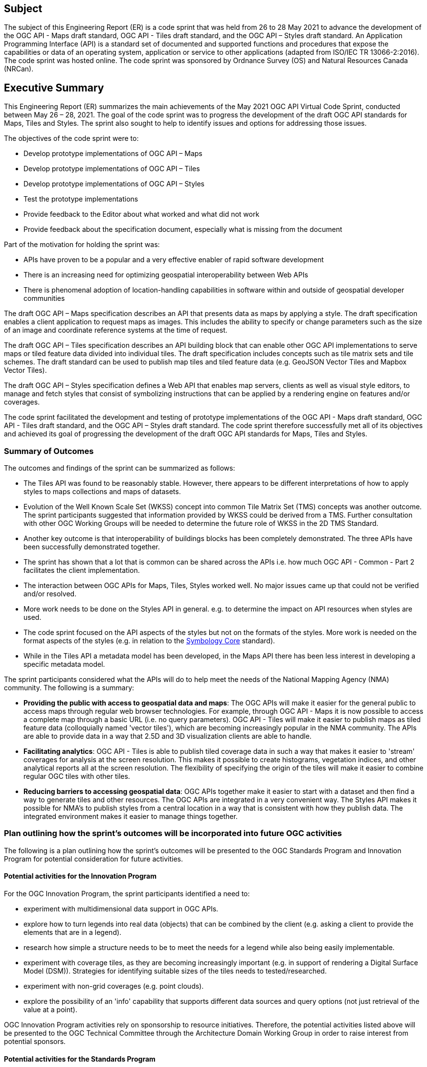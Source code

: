 == Subject

The subject of this Engineering Report (ER) is a code sprint that was held from 26 to 28 May 2021 to advance the development of the OGC API - Maps draft standard, OGC API - Tiles draft standard, and the OGC API – Styles draft standard. An Application Programming Interface (API) is a standard set of documented and supported functions and procedures that expose the capabilities or data of an operating system, application or service to other applications (adapted from ISO/IEC TR 13066-2:2016). The code sprint was hosted online. The code sprint was sponsored by Ordnance Survey (OS) and Natural Resources Canada (NRCan).

== Executive Summary

This Engineering Report (ER) summarizes the main achievements of the May 2021 OGC API Virtual Code Sprint, conducted between May 26 – 28, 2021. The goal of the code sprint was to progress the development of the draft OGC API standards for Maps, Tiles and Styles. The sprint also sought to help to identify issues and options for addressing those issues.

The objectives of the code sprint were to:

* Develop prototype implementations of OGC API – Maps
* Develop prototype implementations of OGC API – Tiles
* Develop prototype implementations of OGC API – Styles
* Test the prototype implementations
* Provide feedback to the Editor about what worked and what did not work
* Provide feedback about the specification document, especially what is missing from the document

Part of the motivation for holding the sprint was:

* APIs have proven to be a popular and a very effective enabler of rapid software development
* There is an increasing need for optimizing geospatial interoperability between Web APIs
* There is phenomenal adoption of location-handling capabilities in software within and outside of geospatial developer communities

The draft OGC API – Maps specification describes an API that presents data as maps by applying a style. The draft specification enables a client application to request maps as images. This includes the ability to specify or change parameters such as the size of an image and coordinate reference systems at the time of request.

The draft OGC API – Tiles specification describes an API building block that can enable other OGC API implementations to serve maps or tiled feature data divided into individual tiles. The draft specification includes concepts such as tile matrix sets and tile schemes. The draft standard can be used to publish map tiles and tiled feature data (e.g. GeoJSON Vector Tiles and Mapbox Vector Tiles).

The draft OGC API – Styles specification defines a Web API that enables map servers, clients as well as visual style editors, to manage and fetch styles that consist of symbolizing instructions that can be applied by a rendering engine on features and/or coverages.

The code sprint facilitated the development and testing of prototype implementations of the OGC API - Maps draft standard, OGC API - Tiles draft standard, and the OGC API – Styles draft standard. The code sprint therefore successfully met all of its objectives and achieved its goal of progressing the development of the draft OGC API standards for Maps, Tiles and Styles.

=== Summary of Outcomes

The outcomes and findings of the sprint can be summarized as follows:

* The Tiles API was found to be reasonably stable. However, there appears to be different interpretations of how to apply styles to maps collections and maps of datasets.
* Evolution of the Well Known Scale Set (WKSS) concept into common Tile Matrix Set (TMS) concepts was another outcome. The sprint participants suggested that information provided by WKSS could be derived from a TMS. Further consultation with other OGC Working Groups will be needed to determine the future role of WKSS in the 2D TMS Standard.
* Another key outcome is that interoperability of buildings blocks has been completely demonstrated. The three APIs have been successfully demonstrated together.
* The sprint has shown that a lot that is common can be shared across the APIs i.e. how much OGC API - Common - Part 2 facilitates the client implementation.
* The interaction between OGC APIs for Maps, Tiles, Styles worked well. No major issues came up that could not be verified and/or resolved.
* More work needs to be done on the Styles API in general. e.g. to determine the impact on API resources when styles are used.
* The code sprint focused on the API aspects of the styles but not on the formats of the styles. More work is needed on the format aspects of the styles (e.g. in relation to the https://docs.ogc.org/is/18-067r3/18-067r3.html[Symbology Core] standard).
* While in the Tiles API a metadata model has been developed, in the Maps API there has been less interest in developing a specific metadata model.

The sprint participants considered what the APIs will do to help meet the needs of the National Mapping Agency (NMA) community. The following is a summary:

* *Providing the public with access to geospatial data and maps*: The OGC APIs will make it easier for the general public to access maps through regular web browser technologies. For example, through OGC API - Maps it is now possible to access a complete map through a basic URL (i.e. no query parameters). OGC API - Tiles will make it easier to publish maps as tiled feature data (colloquially named 'vector tiles'), which are becoming increasingly popular in the NMA community. The APIs are able to provide data in a way that 2.5D and 3D visualization clients are able to handle.
* *Facilitating analytics*: OGC API - Tiles is able to publish tiled coverage data in such a way that makes it easier to 'stream' coverages for analysis at the screen resolution. This makes it possible to create histograms, vegetation indices, and other analytical reports all at the screen resolution. The flexibility of specifying the origin of the tiles will make it easier to combine regular OGC tiles with other tiles.
* *Reducing barriers to accessing geospatial data*: OGC APIs together make it easier to start with a dataset and then find a way to generate tiles and other resources. The OGC APIs are integrated in a very convenient way. The Styles API makes it possible for NMA's to publish styles from a central location in a way that is consistent with how they publish data. The integrated environment makes it easier to manage things together.

=== Plan outlining how the sprint's outcomes will be incorporated into future OGC activities

The following is a plan outlining how the sprint's outcomes will be presented to the OGC Standards Program and Innovation Program for potential consideration for future activities.

==== Potential activities for the Innovation Program

For the OGC Innovation Program, the sprint participants identified a need to:

* experiment with multidimensional data support in OGC APIs.
* explore how to turn legends into real data (objects) that can be combined by the client (e.g. asking a client to provide the elements that are in a legend).
* research how simple a structure needs to be to meet the needs for a legend while also being easily implementable.
* experiment with coverage tiles, as they are becoming increasingly important (e.g. in support of rendering a Digital Surface Model (DSM)).  Strategies for identifying suitable sizes of the tiles needs to tested/researched.
* experiment with non-grid coverages (e.g. point clouds).
* explore the possibility of an 'info' capability that supports different data sources and query options (not just retrieval of the value at a point).

OGC Innovation Program activities rely on sponsorship to resource initiatives. Therefore, the potential activities listed above will be presented to the OGC Technical Committee through the Architecture Domain Working Group in order to raise interest from potential sponsors.

==== Potential activities for the Standards Program

For the OGC Standards Program, the sprint participants identified a need to:

* specify a legend conformance class for the OGC API - Maps and OGC API - Tiles draft specifications.
* specify an 'info' conformance class for the OGC API - Maps and OGC API - Tiles  draft specifications.
* implement an OGC API - Maps conformance class/extension to support time dependent maps (in a way similar to the https://portal.ogc.org/files/?artifact_id=56394[OGC Best Practice for using Web Map Services (WMS) with Time-Dependent or Elevation-Dependent Data (1.0)]) e.g. the `subset` and `datetime` parameters.

The OGC API - Maps and OGC API - Tiles Standards Working Groups will be tasked with specifying requirements for the legend and info conformance classes. Once the requirements have been specified, there may be a need to conduct further experimentation focusing on implementations of the legend and info conformance classes.

===	Document contributor contact points

All questions regarding this document should be directed to the editor or the contributors:

*Contacts*
[width="80%",options="header",caption=""]
|====================
|Name |Organization | Role
|Gobe Hobona | Open Geospatial Consortium | Editor
|	Adrian Alvarez	|	APCO	|	Contributor
|	Pelle Arvinder	|	Carmenta AB	|	Contributor
|	Nelio Matos	|	Connected Places Catapult	|	Contributor
|	Gaj Bala	|	CRTC	|	Contributor
|	Panagiotis (Peter) Vretanos	|	CubeWerx Inc.	|	Contributor
|	Keith Pomakis	|	CubeWerx Inc.	|	Contributor
|	Tino Kastbjerg Stigsen	|	Danish Defense	|	Contributor
|	Yasser Othman	|	EAD	|	Contributor
|	Joana Simoes	|	EarthPulse	|	Contributor
|	Antonio Cerciello	|	EarthPulse	|	Contributor
|	Diego Caraffini	|	Ecere Corporation	|	Contributor
|	Patrick Dion	|	Ecere Corporation	|	Contributor
|	Jerome St-Louis	|	Ecere Corporation	|	Contributor
|	James Munroe	|	Elemental Earth Data Ltd.	|	Contributor
|	Hisham Massih	|	Esri	|	Contributor
|	Anne Fitz	|	Esri	|	Contributor
|	Richie Carmichael	|	Esri	|	Contributor
|	Adewale Shittu	|	Federal University of Technology Akure 	|	Contributor
|	Serge Lévesque	|	Fisheries and Oceans Canada	|	Contributor
|	Rowan Winsemius	|	FrontierSI	|	Contributor
|	Jeff McKenna	|	GatewayGeo	|	Contributor
|	Francesco Bartoli	|	Geobeyond Srl	|	Contributor
|	Paul van Genuchten	|	GeoCat BV	|	Contributor
|	Gérald Fenoy	|	GeoLabs	|	Contributor
|	Andrea Aime	|	GeoSolutions	|	Contributor
|	Oscar Díaz	|	GeoSolutions	|	Contributor
|	Susie Mielby	|	Geus	|	Contributor
|	Nazih Fino	|	Global Nomad GIS Services	|	Contributor
|	Sara Gholamian	|	Gozar_e No	|	Contributor
|	Charles Heazel	|	Heazeltech	|	Contributor
|	Clemens Portele	|	interactive instruments GmbH	|	Contributor
|	Muhammed Mete	|	İstanbul Technical University	|	Contributor
|	Berke Şentürk	|	ITU	|	Contributor
|	Zack Zhang	|	JLL	|	Contributor
|	Lorena Hernández	|	European Commission - Joint Research Centre	|	Contributor
|	Bryan Evans	|	Kinder Institute at Rice University	|	Contributor
|	Chris Gagnon	|	Kongsberg Geospatial	|	Contributor
|	Eric Tse	|	Lexco Limited	|	Contributor
|	Philippe Pinheiro	|	Luxembourg Institute of Science and Technology	|	Contributor
|	Rajveer Shekhawat	|	Manipal University Jaipur	|	Contributor
|	Tom Kralidis	|	Meteorological Service of Canada	|	Contributor
|	Gonzalo Nogueras	|	MetOffice	|	Contributor
|	Ali Chettih	|	Montefiore IT	|	Contributor
|	Cameron Wilson	|	Natural Resources Canada	|	Contributor
|	Ryan Ahola	|	Natural Resources Canada	|	Contributor
|	Ahmed Ragab	|	Natural Resources Canada	|	Contributor
|	Azadeh Ashoori	|	Natural Resources Canada	|	Contributor
|	Pradeep Alva	|	National University of Singapore	|	Contributor
|	Bruno Kinoshita	|	NIWA	|	Contributor
| Scott Simmons | Open Geospatial Consortium | Contributor
| Scott Serich | Open Geospatial Consortium | Contributor
|	Angelos Tzotsos	|	Open Source Geospatial Foundation	|	Contributor
|	Michael Gordon	|	Ordnance Survey	|	Contributor
|	Chris Holmes	|	Planet	|	Contributor
|	Tim Schaub	|	Planet	|	Contributor
|	Basile Goussard	|	Promethee	|	Contributor
|	Tarron Newman	|	Red Helmet Technology	|	Contributor
|	Senthil Rajrndran	|	RMSI Pvt Ltd 	|	Contributor
|	Yohann Hazan	|	SDIS33	|	Contributor
|	Darrel Ronald	|	Spatiomatics	|	Contributor
|	Davince Koyo	|	Synergetic systems	|	Contributor
|	Núria Julià Selvas	|	Universitat Autònoma de Barcelona (CREAF)	|	Contributor
|	Joan Maso	|	Universitat Autònoma de Barcelona (CREAF)	|	Contributor
|	Ingrid Santana	|	UFMG	|	Contributor
|	Matthew Walker	|	UK Defence Science and Technology Laboratory	|	Contributor
|	Paul Walsh	|	UK Defence Science and Technology Laboratory	|	Contributor
|	Nick Bennett	|	UK Defence Science and Technology Laboratory	|	Contributor
|	Jonathan Lewis	|	UK Hydrographic Office	|	Contributor
|	Pablo Zader	|	UNC	|	Contributor
|	Andres Herrera	|	Univalle	|	Contributor
|	Joseph Olusina	|	University of Lagos	|	Contributor
|	Amy Youmans	|	US Army Geospatial Center	|	Contributor
|	Jeff Harrison	|	US Army Geospatial Center	|	Contributor
|	Huajun Zhang	|	US Census	|	Contributor
|	Ujjwal Yadav	|	Uttar Pradesh Remote Sensing Application Center 	|	Contributor
|====================


// *****************************************************************************
// Editors please do not change the Foreword.
// *****************************************************************************
=== Foreword

Attention is drawn to the possibility that some of the elements of this document may be the subject of patent rights. The Open Geospatial Consortium shall not be held responsible for identifying any or all such patent rights.

Recipients of this document are requested to submit, with their comments, notification of any relevant patent claims or other intellectual property rights of which they may be aware that might be infringed by any implementation of the standard set forth in this document, and to provide supporting documentation.
